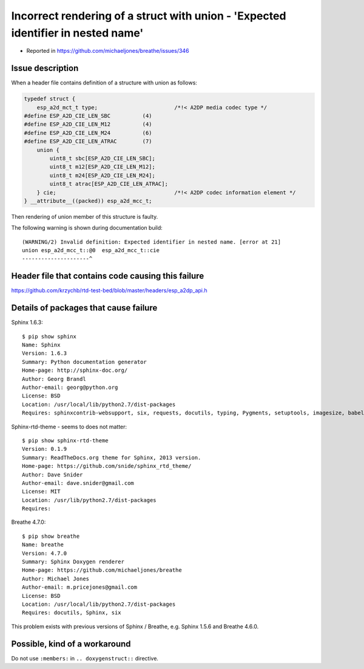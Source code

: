 Incorrect rendering of a struct with union - 'Expected identifier in nested name'
=================================================================================

- Reported in https://github.com/michaeljones/breathe/issues/346


Issue description
^^^^^^^^^^^^^^^^^

When a header file contains definition of a structure with union as follows:

.. code-block:: c

    typedef struct {
        esp_a2d_mct_t type;                        /*!< A2DP media codec type */
    #define ESP_A2D_CIE_LEN_SBC          (4)
    #define ESP_A2D_CIE_LEN_M12          (4)
    #define ESP_A2D_CIE_LEN_M24          (6)
    #define ESP_A2D_CIE_LEN_ATRAC        (7)
        union {
            uint8_t sbc[ESP_A2D_CIE_LEN_SBC];
            uint8_t m12[ESP_A2D_CIE_LEN_M12];
            uint8_t m24[ESP_A2D_CIE_LEN_M24];
            uint8_t atrac[ESP_A2D_CIE_LEN_ATRAC];
        } cie;                                     /*!< A2DP codec information element */
    } __attribute__((packed)) esp_a2d_mcc_t;

Then rendering of union member of this structure is faulty.

.. doxygenstruct:: esp_a2d_mcc_t
    :members:

The following warning is shown during documentation build::

    (WARNING/2) Invalid definition: Expected identifier in nested name. [error at 21]
    union esp_a2d_mcc_t::@0  esp_a2d_mcc_t::cie
    ---------------------^


Header file that contains code causing this failure
^^^^^^^^^^^^^^^^^^^^^^^^^^^^^^^^^^^^^^^^^^^^^^^^^^^

https://github.com/krzychb/rtd-test-bed/blob/master/headers/esp_a2dp_api.h


Details of packages that cause failure
^^^^^^^^^^^^^^^^^^^^^^^^^^^^^^^^^^^^^^

Sphinx 1.6.3::

    $ pip show sphinx
    Name: Sphinx
    Version: 1.6.3
    Summary: Python documentation generator
    Home-page: http://sphinx-doc.org/
    Author: Georg Brandl
    Author-email: georg@python.org
    License: BSD
    Location: /usr/local/lib/python2.7/dist-packages
    Requires: sphinxcontrib-websupport, six, requests, docutils, typing, Pygments, setuptools, imagesize, babel, snowballstemmer, Jinja2, alabaster

Sphinx-rtd-theme - seems to does not matter::

    $ pip show sphinx-rtd-theme
    Version: 0.1.9
    Summary: ReadTheDocs.org theme for Sphinx, 2013 version.
    Home-page: https://github.com/snide/sphinx_rtd_theme/
    Author: Dave Snider
    Author-email: dave.snider@gmail.com
    License: MIT
    Location: /usr/lib/python2.7/dist-packages
    Requires: 

Breathe 4.7.0::

    $ pip show breathe
    Name: breathe
    Version: 4.7.0
    Summary: Sphinx Doxygen renderer
    Home-page: https://github.com/michaeljones/breathe
    Author: Michael Jones
    Author-email: m.pricejones@gmail.com
    License: BSD
    Location: /usr/local/lib/python2.7/dist-packages
    Requires: docutils, Sphinx, six

This problem exists with previous versions of Sphinx / Breathe, e.g. Sphinx 1.5.6 and Breathe 4.6.0.


Possible, kind of a workaround
^^^^^^^^^^^^^^^^^^^^^^^^^^^^^^

Do not use ``:members:`` in ``.. doxygenstruct::`` directive.
